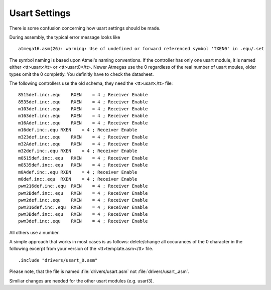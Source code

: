 ==============
Usart Settings
==============

There is some confusion concerning how usart settings should be made.

During assembly, the typical error message looks like

::

  atmega16.asm(26): warning: Use of undefined or forward referenced symbol 'TXEN0' in .equ/.set

The symbol naming is based upon Atmel's naming conventions. If the controller has only
one usart module, it is named either <tt>usart</tt> or <tt>usart0</tt>. Newer Atmegas use the
0 regardless of the real number of usart moules, older types omit the 0 completly. You definitly
have to check the datasheet.

The following controllers use the old schema, they need the <tt>usart</tt> file:

::

 8515def.inc:.equ    RXEN    = 4 ; Receiver Enable
 8535def.inc:.equ    RXEN    = 4 ; Receiver Enable
 m103def.inc:.equ    RXEN    = 4 ; Receiver Enable
 m163def.inc:.equ    RXEN    = 4 ; Receiver Enable
 m16Adef.inc:.equ    RXEN    = 4 ; Receiver Enable
 m16def.inc:.equ RXEN    = 4 ; Receiver Enable
 m323def.inc:.equ    RXEN    = 4 ; Receiver Enable
 m32Adef.inc:.equ    RXEN    = 4 ; Receiver Enable
 m32def.inc:.equ RXEN    = 4 ; Receiver Enable
 m8515def.inc:.equ   RXEN    = 4 ; Receiver Enable
 m8535def.inc:.equ   RXEN    = 4 ; Receiver Enable
 m8Adef.inc:.equ RXEN    = 4 ; Receiver Enable
 m8def.inc:.equ  RXEN    = 4 ; Receiver Enable
 pwm216def.inc:.equ  RXEN    = 4 ; Receiver Enable
 pwm2Bdef.inc:.equ   RXEN    = 4 ; Receiver Enable
 pwm2def.inc:.equ    RXEN    = 4 ; Receiver Enable
 pwm316def.inc:.equ  RXEN    = 4 ; Receiver Enable
 pwm3Bdef.inc:.equ   RXEN    = 4 ; Receiver Enable
 pwm3def.inc:.equ    RXEN    = 4 ; Receiver Enable

All others use a number.

A simple approach that works in most cases is as follows: delete/change all 
occurances of the 0 character in the following excerpt from your version of the 
<tt>template.asm</tt> file.

::

 .include "drivers/usart_0.asm"

Please note, that the file is named :file:`drivers/usart.asm` not 
:file:`drivers/usart_.asm`.

Similiar changes are needed for the other usart modules (e.g. usart3).
